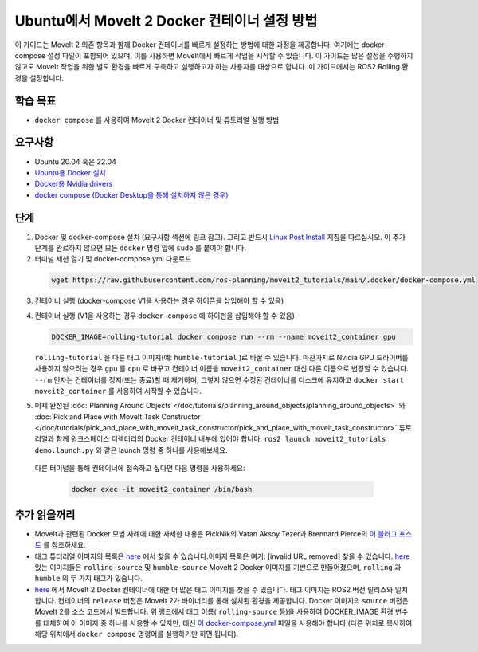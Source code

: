 Ubuntu에서 MoveIt 2 Docker 컨테이너 설정 방법
===================================================
이 가이드는 MoveIt 2 의존 항목과 함께 Docker 컨테이너를 빠르게 설정하는 방법에 대한 과정을 제공합니다.
여기에는 docker-compose 설정 파일이 포함되어 있으며, 이를 사용하면 MoveIt에서 빠르게 작업을 시작할 수 있습니다.
이 가이드는 많은 설정을 수행하지 않고도 MoveIt 작업을 위한 별도 환경을 빠르게 구축하고 실행하고자 하는 사용자를 대상으로 합니다. 이 가이드에서는 ROS2 Rolling 환경을 설정합니다.

학습 목표
-------------------

- ``docker compose`` 를 사용하여 MoveIt 2 Docker 컨테이너 및 튜토리얼 실행 방법

요구사항
------------

- Ubuntu 20.04 혹은 22.04
- `Ubuntu용 Docker 설치 <https://docs.docker.com/engine/install/ubuntu/>`_
- `Docker용 Nvidia drivers <https://docs.nvidia.com/datacenter/cloud-native/container-toolkit/install-guide.html#setting-up-nvidia-container-toolkit>`_
- `docker compose (Docker Desktop을 통해 설치하지 않은 경우) <https://docs.docker.com/compose/install/>`_

단계
-----
1. Docker 및 docker-compose 설치 (요구사항 섹션에 링크 참고). 그리고 반드시 `Linux Post Install <https://docs.docker.com/engine/install/linux-postinstall/#manage-docker-as-a-non-root-user>`_ 지침을 따르십시오. 이 추가 단계를 완료하지 않으면 모든 ``docker`` 명령 앞에 ``sudo`` 를 붙여야 합니다.

2. 터미널 세션 열기 및 docker-compose.yml 다운로드

  .. code-block:: bash

    wget https://raw.githubusercontent.com/ros-planning/moveit2_tutorials/main/.docker/docker-compose.yml

3. 컨테이너 실행 (docker-compose V1을 사용하는 경우 하이픈을 삽입해야 할 수 있음)
4. 컨테이너 실행 (V1을 사용하는 경우 ``docker-compose`` 에 하이펀을 삽입해야 할 수 있음)

   .. code-block:: bash

    DOCKER_IMAGE=rolling-tutorial docker compose run --rm --name moveit2_container gpu

   ``rolling-tutorial`` 을 다른 태그 이미지(예: ``humble-tutorial`` )로 바꿀 수 있습니다. 마찬가지로 Nvidia GPU 드라이버를 사용하지 않으려는 경우 ``gpu`` 를 ``cpu`` 로 바꾸고 컨테이너 이름을 ``moveit2_container`` 대신 다른 이름으로 변경할 수 있습니다. ``--rm`` 인자는 컨테이너를 정지(또는 종료)할 때 제거하며, 그렇지 않으면 수정된 컨테이너를 디스크에 유지하고 ``docker start moveit2_container`` 를 사용하여 시작할 수 있습니다.

5. 이제 완성된 :doc:`Planning Around Objects </doc/tutorials/planning_around_objects/planning_around_objects>` 와 :doc:`Pick and Place with MoveIt Task Constructor </doc/tutorials/pick_and_place_with_moveit_task_constructor/pick_and_place_with_moveit_task_constructor>` 튜토리얼과 함께 워크스페이스 디렉터리의 Docker 컨테이너 내부에 있어야 합니다. ``ros2 launch moveit2_tutorials demo.launch.py`` 와 같은 launch 명령 중 하나를 사용해보세요.

  다른 터미널을 통해 컨테이너에 접속하고 싶다면 다음 명령을 사용하세요:

   .. code-block:: bash

    docker exec -it moveit2_container /bin/bash

추가 읽을꺼리
---------------
- MoveIt과 관련된 Docker 모범 사례에 대한 자세한 내용은 PickNik의 Vatan Aksoy Tezer과 Brennard Pierce의 `이 블러그 포스트 <https://picknik.ai/ros/robotics/docker/2021/07/20/Vatan-Aksoy-Tezer-Docker.html>`_ 를 참조하세요.

- 태그 튜터리얼 이미지의 목록은 `here <https://github.com/ros-planning/moveit2_tutorials/pkgs/container/moveit2_tutorials>`__ 에서 찾을 수 있습니다.이미지 목록은 여기: [invalid URL removed] 찾을 수 있습니다. `here <https://hub.docker.com/r/moveit/moveit2/tags>`__ 있는 이미지들은 ``rolling-source`` 및 ``humble-source`` MoveIt 2 Docker 이미지를 기반으로 만들어졌으며, ``rolling`` 과 ``humble`` 의 두 가지 태그가 있습니다.

- `here <https://hub.docker.com/r/moveit/moveit2/tags>`__ 에서 MoveIt 2 Docker 컨테이너에 대한 더 많은 태그 이미지를 찾을 수 있습니다. 태그 이미지는 ROS2 버전 릴리스와 일치합니다. 컨테이너의 ``release`` 버전은 MoveIt 2가 바이너리를 통해 설치된 환경을 제공합니다. Docker 이미지의 ``source`` 버전은 MoveIt 2를 소스 코드에서 빌드합니다. 위 링크에서 태그 이름( ``rolling-source`` 등)을 사용하여 DOCKER_IMAGE 환경 변수를 대체하여 이 이미지 중 하나를 사용할 수 있지만, 대신 `이 docker-compose.yml <https://raw.githubusercontent.com/ros-planning/moveit2_tutorials/main/_scripts/docker-compose.yml>`_ 파일을 사용해야 합니다 (다른 위치로 복사하여 해당 위치에서 ``docker compose`` 명령어를 실행하기만 하면 됩니다).
